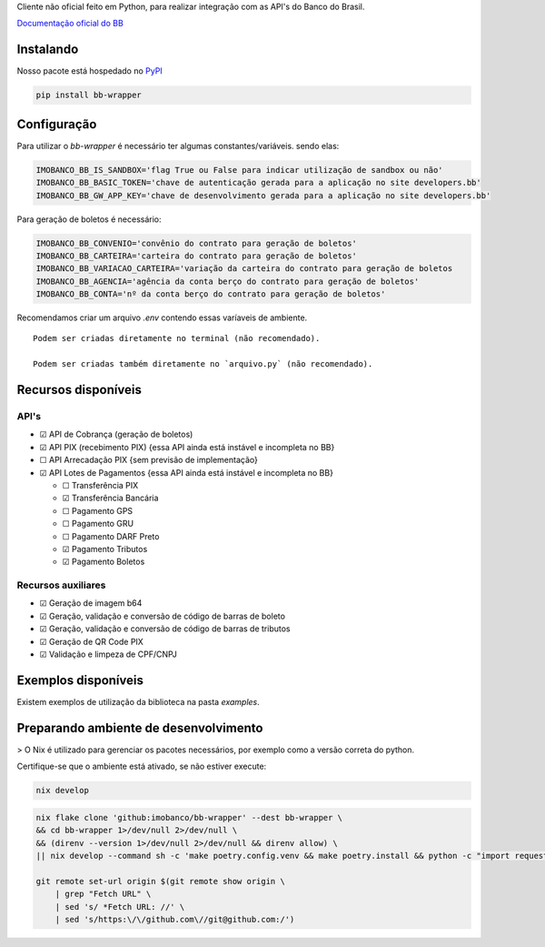 Cliente não oficial feito em Python, para realizar integração com as API's do Banco do Brasil.

`Documentação oficial do BB <https://developers.bb.com.br/>`_

Instalando
===========

Nosso pacote está hospedado no `PyPI <https://pypi.org/project/bb-wrapper/>`_

.. code-block:: bash

    pip install bb-wrapper



Configuração
==================
Para utilizar o `bb-wrapper` é necessário ter algumas constantes/variáveis. sendo elas:

.. code-block:: python

    IMOBANCO_BB_IS_SANDBOX='flag True ou False para indicar utilização de sandbox ou não'
    IMOBANCO_BB_BASIC_TOKEN='chave de autenticação gerada para a aplicação no site developers.bb'
    IMOBANCO_BB_GW_APP_KEY='chave de desenvolvimento gerada para a aplicação no site developers.bb'


Para geração de boletos é necessário:

.. code-block:: python

    IMOBANCO_BB_CONVENIO='convênio do contrato para geração de boletos'
    IMOBANCO_BB_CARTEIRA='carteira do contrato para geração de boletos'
    IMOBANCO_BB_VARIACAO_CARTEIRA='variação da carteira do contrato para geração de boletos
    IMOBANCO_BB_AGENCIA='agência da conta berço do contrato para geração de boletos'
    IMOBANCO_BB_CONTA='nº da conta berço do contrato para geração de boletos'


Recomendamos criar um arquivo `.env` contendo essas varíaveis de ambiente.

::

    Podem ser criadas diretamente no terminal (não recomendado).

    Podem ser criadas também diretamente no `arquivo.py` (não recomendado).

Recursos disponíveis
=====================

API's
---------------------

- ☑ API de Cobrança (geração de boletos)
- ☑ API PIX (recebimento PIX) {essa API ainda está instável e incompleta no BB}
- ☐ API Arrecadação PIX {sem previsão de implementação}
- ☑ API Lotes de Pagamentos {essa API ainda está instável e incompleta no BB}

  - ☐ Transferência PIX
  - ☑ Transferência Bancária
  - ☐ Pagamento GPS
  - ☐ Pagamento GRU
  - ☐ Pagamento DARF Preto
  - ☑ Pagamento Tributos
  - ☑ Pagamento Boletos

Recursos auxiliares
-------------------

- ☑ Geração de imagem b64
- ☑ Geração, validação e conversão de código de barras de boleto
- ☑ Geração, validação e conversão de código de barras de tributos
- ☑ Geração de QR Code PIX
- ☑ Validação e limpeza de CPF/CNPJ

Exemplos disponíveis
=====================
Existem exemplos de utilização da biblioteca na pasta `examples`.

Preparando ambiente de desenvolvimento
=======================================

> O Nix é utilizado para gerenciar os pacotes necessários, por exemplo como a versão correta do python.

Certifique-se que o ambiente está ativado, se não estiver execute:

.. code-block:: bash

    nix develop

.. code-block:: bash

    nix flake clone 'github:imobanco/bb-wrapper' --dest bb-wrapper \
    && cd bb-wrapper 1>/dev/null 2>/dev/null \
    && (direnv --version 1>/dev/null 2>/dev/null && direnv allow) \
    || nix develop --command sh -c 'make poetry.config.venv && make poetry.install && python -c "import requests"'

    git remote set-url origin $(git remote show origin \
        | grep "Fetch URL" \
        | sed 's/ *Fetch URL: //' \
        | sed 's/https:\/\/github.com\//git@github.com:/')
